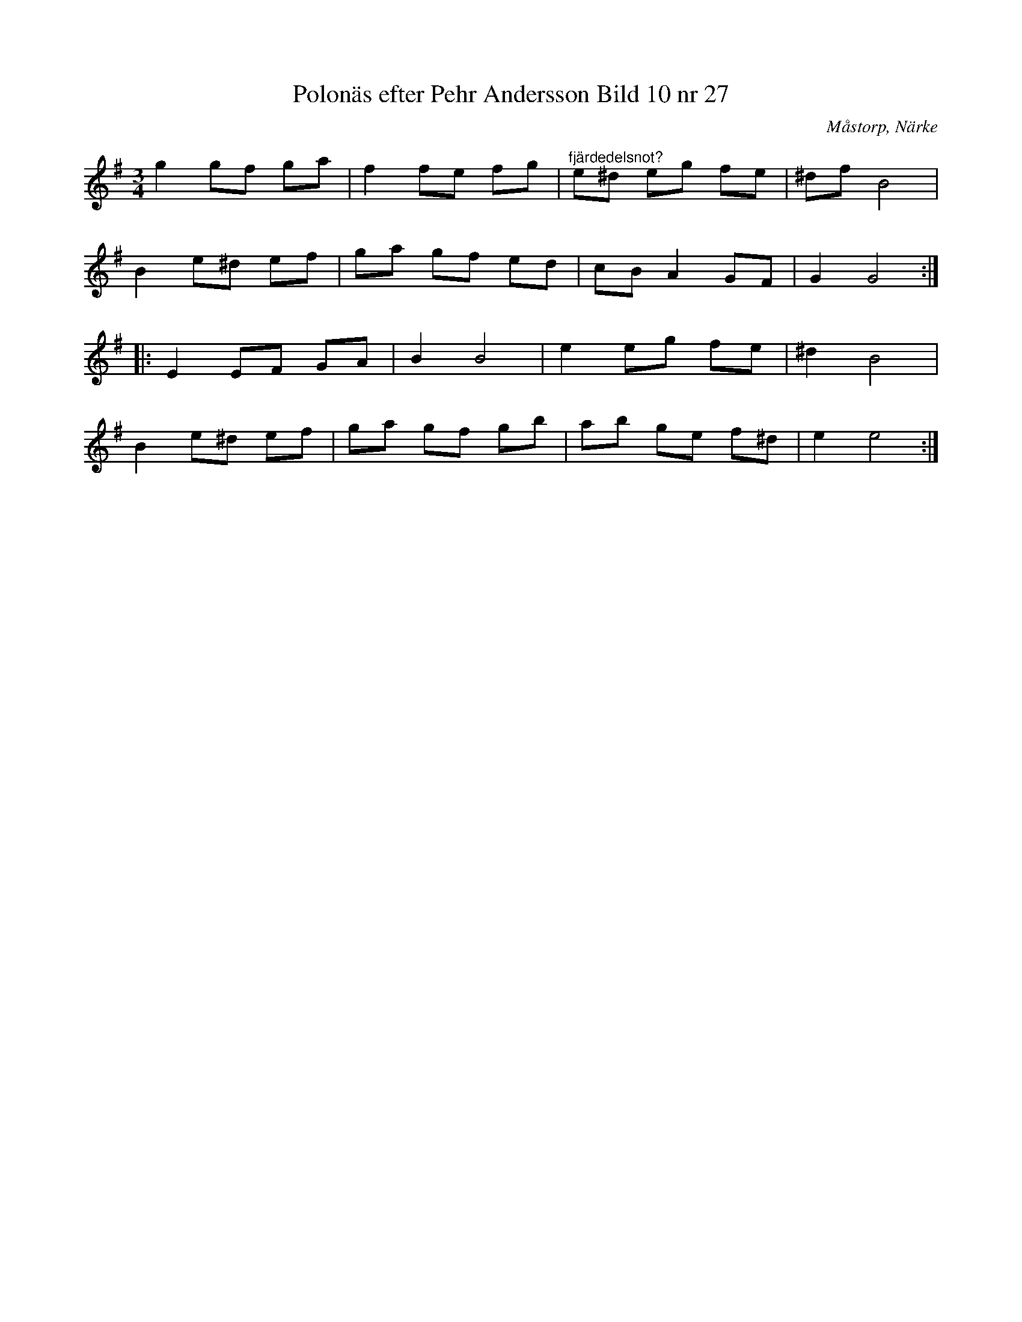 %%abc-charset utf-8

X:27
T:Polonäs efter Pehr Andersson Bild 10 nr 27
S:efter Pehr Andersson
B:Spelmansbok Ma 1 efter Pehr Andersson daterad 1731
B:FMK - katalog Ma1 bild 10
O:Måstorp, Närke
R:Slängpolska
Z:Nils L
M:3/4
L:1/8
K:Em
g2 gf ga | f2 fe fg | "^fjärdedelsnot?"e^d eg fe | ^df B4 |
B2 e^d ef | ga gf ed | cB A2 GF | G2 G4 ::
E2 EF GA | B2 B4 | e2 eg fe | ^d2 B4 |
B2 e^d ef | ga gf gb | ab ge f^d | e2 e4 :|

